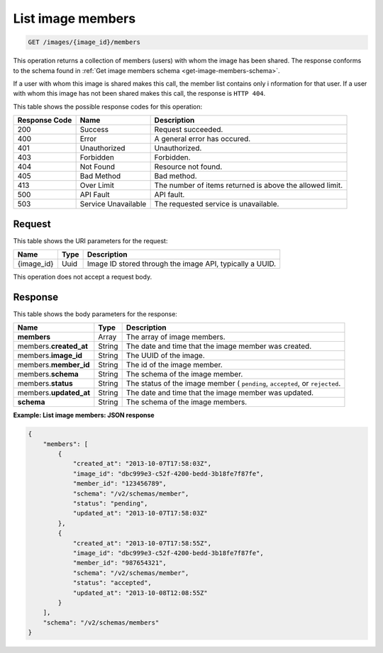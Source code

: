 .. _get-list-image-members-images-image-id-members:

List image members
^^^^^^^^^^^^^^^^^^^^^^^^^^^^^^^^^^^^^^^^^^^^^^^^^^^^^^^^^^^^^^^^^^^^^^^^^^^^^^^^

.. code::

    GET /images/{image_id}/members

This operation returns a collection of members (users) with whom the image has been shared. 
The response conforms to the schema found in :ref:`Get image members schema <get-image-members-schema>`.

If a user with whom this image is shared makes this call, the member list contains only i
nformation for that user. If a user with whom this image has not been shared makes this call, 
the response is ``HTTP 404``.

This table shows the possible response codes for this operation:

+--------------------------+-------------------------+-------------------------+
|Response Code             |Name                     |Description              |
+==========================+=========================+=========================+
|200                       |Success                  |Request succeeded.       |
+--------------------------+-------------------------+-------------------------+
|400                       |Error                    |A general error has      |
|                          |                         |occured.                 |
+--------------------------+-------------------------+-------------------------+
|401                       |Unauthorized             |Unauthorized.            |
+--------------------------+-------------------------+-------------------------+
|403                       |Forbidden                |Forbidden.               |
+--------------------------+-------------------------+-------------------------+
|404                       |Not Found                |Resource not found.      |
+--------------------------+-------------------------+-------------------------+
|405                       |Bad Method               |Bad method.              |
+--------------------------+-------------------------+-------------------------+
|413                       |Over Limit               |The number of items      |
|                          |                         |returned is above the    |
|                          |                         |allowed limit.           |
+--------------------------+-------------------------+-------------------------+
|500                       |API Fault                |API fault.               |
+--------------------------+-------------------------+-------------------------+
|503                       |Service Unavailable      |The requested service is |
|                          |                         |unavailable.             |
+--------------------------+-------------------------+-------------------------+


Request
""""""""""""""""

This table shows the URI parameters for the request:

+--------------------------+-------------------------+-------------------------+
|Name                      |Type                     |Description              |
+==========================+=========================+=========================+
|{image_id}                |Uuid                     |Image ID stored through  |
|                          |                         |the image API, typically |
|                          |                         |a UUID.                  |
+--------------------------+-------------------------+-------------------------+

This operation does not accept a request body.

Response
""""""""""""""""

This table shows the body parameters for the response:

+--------------------------+-------------------------+-------------------------+
|Name                      |Type                     |Description              |
+==========================+=========================+=========================+
|**members**               |Array                    |The array of image       |
|                          |                         |members.                 |
+--------------------------+-------------------------+-------------------------+
|members.\                 |String                   |The date and time that   |
|**created_at**            |                         |the image member was     |
|                          |                         |created.                 |
+--------------------------+-------------------------+-------------------------+
|members.\                 |String                   |The UUID of the image.   |
|**image_id**              |                         |                         |
+--------------------------+-------------------------+-------------------------+
|members.\                 |String                   |The id of the image      |
|**member_id**             |                         |member.                  |
+--------------------------+-------------------------+-------------------------+
|members.\                 |String                   |The schema of the image  |
|**schema**                |                         |member.                  |
+--------------------------+-------------------------+-------------------------+
|members.\                 |String                   |The status of the image  |
|**status**                |                         |member ( ``pending``,    |
|                          |                         |``accepted``, or         |
|                          |                         |``rejected``.            |
+--------------------------+-------------------------+-------------------------+
|members.\                 |String                   |The date and time that   |
|**updated_at**            |                         |the image member was     |
|                          |                         |updated.                 |
+--------------------------+-------------------------+-------------------------+
|**schema**                |String                   |The schema of the image  |
|                          |                         |members.                 |
+--------------------------+-------------------------+-------------------------+

**Example: List image members: JSON response**


.. code::

   {
       "members": [
           {
               "created_at": "2013-10-07T17:58:03Z",
               "image_id": "dbc999e3-c52f-4200-bedd-3b18fe7f87fe",
               "member_id": "123456789",
               "schema": "/v2/schemas/member",
               "status": "pending",
               "updated_at": "2013-10-07T17:58:03Z"
           },
           {
               "created_at": "2013-10-07T17:58:55Z",
               "image_id": "dbc999e3-c52f-4200-bedd-3b18fe7f87fe",
               "member_id": "987654321",
               "schema": "/v2/schemas/member",
               "status": "accepted",
               "updated_at": "2013-10-08T12:08:55Z"
           }
       ],
       "schema": "/v2/schemas/members"
   }




